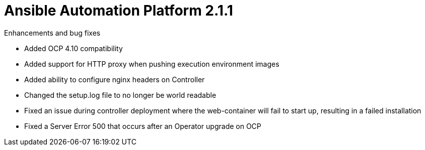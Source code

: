 :_mod-docs-content-type: REFERENCE

[[aap-2.1.1-intro]]
= Ansible Automation Platform 2.1.1

.Enhancements and bug fixes

* Added OCP 4.10 compatibility
* Added support for HTTP proxy when pushing execution environment images
* Added ability to configure nginx headers on Controller
* Changed the setup.log file to no longer be world readable
* Fixed an issue during controller deployment where the web-container will fail to start up, resulting in a failed installation
* Fixed a Server Error 500 that occurs after an Operator upgrade on OCP
